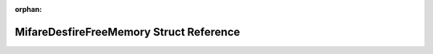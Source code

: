 .. meta::736efbf76c026ee5050be21e50539e96275d37c88482a9161f68806f49f36d199fd192b1b2a1d5fecb639cb868b8373681f608ee4e69c8f58c1faf07843fb09d

:orphan:

.. title:: Flipper Zero Firmware: MifareDesfireFreeMemory Struct Reference

MifareDesfireFreeMemory Struct Reference
========================================

.. container:: doxygen-content

   
   .. raw:: html
     :file: struct_mifare_desfire_free_memory.html
